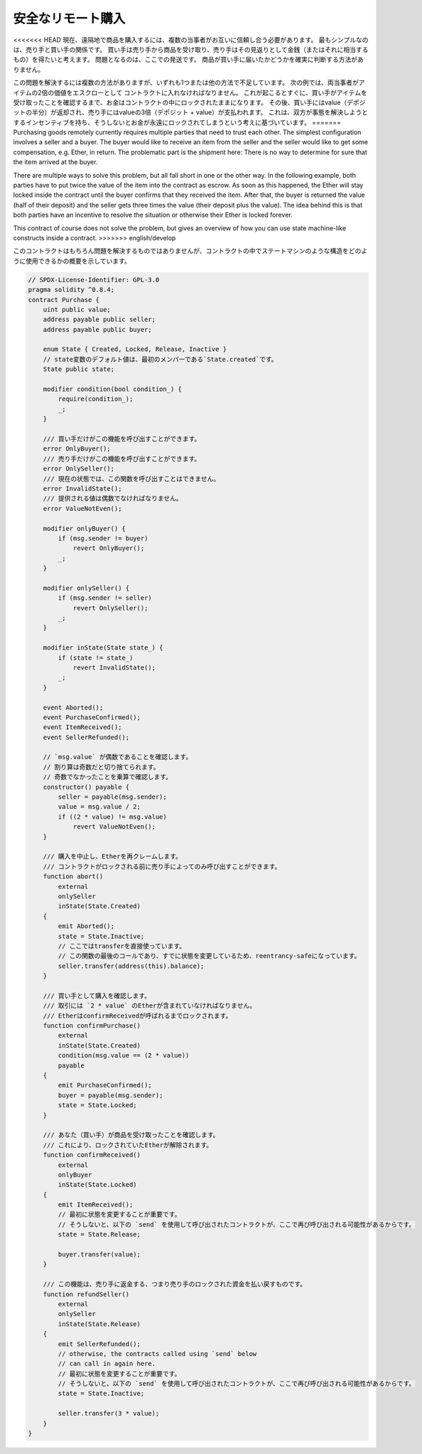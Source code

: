 .. index:: purchase, remote purchase, escrow

******************
安全なリモート購入
******************

<<<<<<< HEAD
現在、遠隔地で商品を購入するには、複数の当事者がお互いに信頼し合う必要があります。
最もシンプルなのは、売り手と買い手の関係です。
買い手は売り手から商品を受け取り、売り手はその見返りとして金銭（またはそれに相当するもの）を得たいと考えます。
問題となるのは、ここでの発送です。
商品が買い手に届いたかどうかを確実に判断する方法がありません。

この問題を解決するには複数の方法がありますが、いずれも1つまたは他の方法で不足しています。
次の例では、両当事者がアイテムの2倍の価値をエスクローとして コントラクトに入れなければなりません。
これが起こるとすぐに、買い手がアイテムを受け取ったことを確認するまで、お金はコントラクトの中にロックされたままになります。
その後、買い手にはvalue（デポジットの半分）が返却され、売り手にはvalueの3倍（デポジット + value）が支払われます。
これは、双方が事態を解決しようとするインセンティブを持ち、そうしないとお金が永遠にロックされてしまうという考えに基づいています。
=======
Purchasing goods remotely currently requires multiple parties that need to trust each other.
The simplest configuration involves a seller and a buyer. The buyer would like to receive
an item from the seller and the seller would like to get some compensation, e.g. Ether,
in return. The problematic part is the shipment here: There is no way to determine for
sure that the item arrived at the buyer.

There are multiple ways to solve this problem, but all fall short in one or the other way.
In the following example, both parties have to put twice the value of the item into the
contract as escrow. As soon as this happened, the Ether will stay locked inside
the contract until the buyer confirms that they received the item. After that,
the buyer is returned the value (half of their deposit) and the seller gets three
times the value (their deposit plus the value). The idea behind
this is that both parties have an incentive to resolve the situation or otherwise
their Ether is locked forever.

This contract of course does not solve the problem, but gives an overview of how
you can use state machine-like constructs inside a contract.
>>>>>>> english/develop

このコントラクトはもちろん問題を解決するものではありませんが、コントラクトの中でステートマシンのような構造をどのように使用できるかの概要を示しています。

.. code-block:: solidity

    // SPDX-License-Identifier: GPL-3.0
    pragma solidity ^0.8.4;
    contract Purchase {
        uint public value;
        address payable public seller;
        address payable public buyer;

        enum State { Created, Locked, Release, Inactive }
        // state変数のデフォルト値は、最初のメンバーである`State.created`です。
        State public state;

        modifier condition(bool condition_) {
            require(condition_);
            _;
        }

        /// 買い手だけがこの機能を呼び出すことができます。
        error OnlyBuyer();
        /// 売り手だけがこの機能を呼び出すことができます。
        error OnlySeller();
        /// 現在の状態では、この関数を呼び出すことはできません。
        error InvalidState();
        /// 提供される値は偶数でなければなりません。
        error ValueNotEven();

        modifier onlyBuyer() {
            if (msg.sender != buyer)
                revert OnlyBuyer();
            _;
        }

        modifier onlySeller() {
            if (msg.sender != seller)
                revert OnlySeller();
            _;
        }

        modifier inState(State state_) {
            if (state != state_)
                revert InvalidState();
            _;
        }

        event Aborted();
        event PurchaseConfirmed();
        event ItemReceived();
        event SellerRefunded();

        // `msg.value` が偶数であることを確認します。
        // 割り算は奇数だと切り捨てられます。
        // 奇数でなかったことを乗算で確認します。
        constructor() payable {
            seller = payable(msg.sender);
            value = msg.value / 2;
            if ((2 * value) != msg.value)
                revert ValueNotEven();
        }

        /// 購入を中止し、Etherを再クレームします。
        /// コントラクトがロックされる前に売り手によってのみ呼び出すことができます。
        function abort()
            external
            onlySeller
            inState(State.Created)
        {
            emit Aborted();
            state = State.Inactive;
            // ここではtransferを直接使っています。
            // この関数の最後のコールであり、すでに状態を変更しているため、reentrancy-safeになっています。
            seller.transfer(address(this).balance);
        }

        /// 買い手として購入を確認します。
        /// 取引には `2 * value` のEtherが含まれていなければなりません。
        /// EtherはconfirmReceivedが呼ばれるまでロックされます。
        function confirmPurchase()
            external
            inState(State.Created)
            condition(msg.value == (2 * value))
            payable
        {
            emit PurchaseConfirmed();
            buyer = payable(msg.sender);
            state = State.Locked;
        }

        /// あなた（買い手）が商品を受け取ったことを確認します。
        /// これにより、ロックされていたEtherが解除されます。
        function confirmReceived()
            external
            onlyBuyer
            inState(State.Locked)
        {
            emit ItemReceived();
            // 最初に状態を変更することが重要です。
            // そうしないと、以下の `send` を使用して呼び出されたコントラクトが、ここで再び呼び出される可能性があるからです。
            state = State.Release;

            buyer.transfer(value);
        }

        /// この機能は、売り手に返金する、つまり売り手のロックされた資金を払い戻すものです。
        function refundSeller()
            external
            onlySeller
            inState(State.Release)
        {
            emit SellerRefunded();
            // otherwise, the contracts called using `send` below
            // can call in again here.
            // 最初に状態を変更することが重要です。
            // そうしないと、以下の `send` を使用して呼び出されたコントラクトが、ここで再び呼び出される可能性があるからです。
            state = State.Inactive;

            seller.transfer(3 * value);
        }
    }


